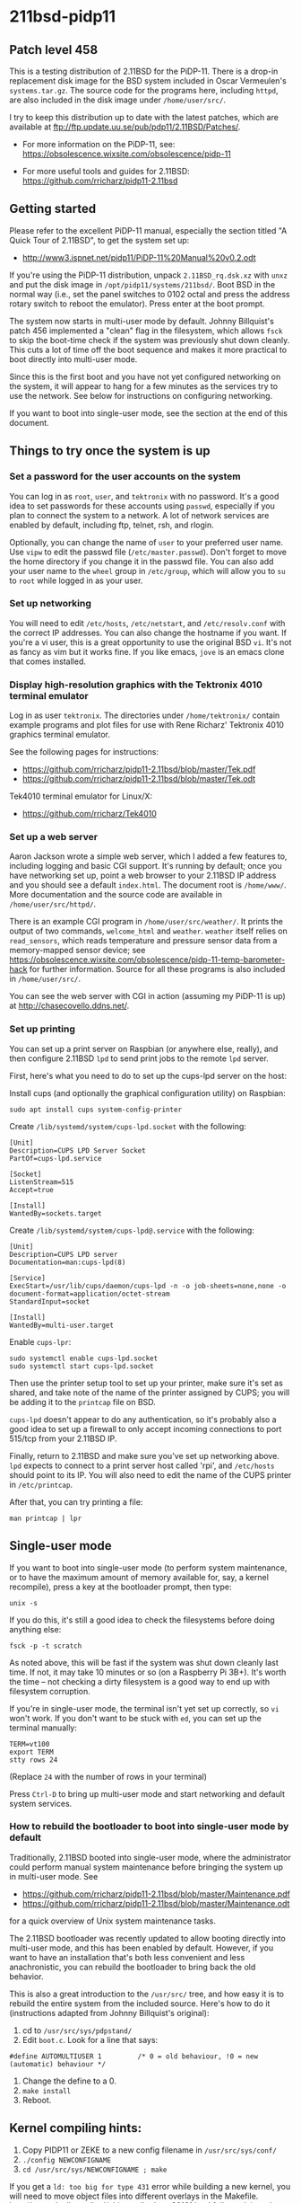 * 211bsd-pidp11
** Patch level 458

This is a testing distribution of 2.11BSD for the PiDP-11. There is a drop-in
replacement disk image for the BSD system included in Oscar Vermeulen's
~systems.tar.gz~. The source code for the programs here, including ~httpd~,
are also included in the disk image under ~/home/user/src/~.

I try to keep this distribution up to date with the latest patches, which are
available at ftp://ftp.update.uu.se/pub/pdp11/2.11BSD/Patches/.

- For more information on the PiDP-11, see: https://obsolescence.wixsite.com/obsolescence/pidp-11

- For more useful tools and guides for 2.11BSD: https://github.com/rricharz/pidp11-2.11bsd

** Getting started

Please refer to the excellent PiDP-11 manual, especially the section titled "A
Quick Tour of 2.11BSD", to get the system set up:
- http://www3.ispnet.net/pidp11/PiDP-11%20Manual%20v0.2.odt

If you're using the PiDP-11 distribution, unpack ~2.11BSD_rq.dsk.xz~ with
~unxz~ and put the disk image in ~/opt/pidp11/systems/211bsd/~. Boot BSD in
the normal way (i.e., set the panel switches to 0102 octal and press the
address rotary switch to reboot the emulator). Press enter at the boot
prompt.

The system now starts in multi-user mode by default. Johnny Billquist's patch
456 implemented a "clean" flag in the filesystem, which allows ~fsck~ to skip
the boot-time check if the system was previously shut down cleanly. This cuts
a lot of time off the boot sequence and makes it more practical to boot
directly into multi-user mode.

Since this is the first boot and you have not yet configured networking on
the system, it will appear to hang for a few minutes as the services try to
use the network. See below for instructions on configuring networking.

If you want to boot into single-user mode, see the section
at the end of this document.

** Things to try once the system is up

*** Set a password for the user accounts on the system

You can log in as ~root~, ~user~, and ~tektronix~ with no password. It's a good
idea to set passwords for these accounts using ~passwd~, especially if you plan
to connect the system to a network. A lot of network services are enabled by
default, including ftp, telnet, rsh, and rlogin.

Optionally, you can change the name of ~user~ to your preferred user name. Use
~vipw~ to edit the passwd file (~/etc/master.passwd~). Don't forget to move the
home directory if you change it in the passwd file. You can also add your user
name to the ~wheel~ group in ~/etc/group~, which will allow you to ~su~ to
~root~ while logged in as your user.

*** Set up networking

You will need to edit ~/etc/hosts~, ~/etc/netstart~, and ~/etc/resolv.conf~
with the correct IP addresses. You can also change the hostname if you want.
If you're a vi user, this is a great opportunity to use the original BSD ~vi~.
It's not as fancy as vim but it works fine. If you like emacs, ~jove~ is an
emacs clone that comes installed.

*** Display high-resolution graphics with the Tektronix 4010 terminal emulator

Log in as user ~tektronix~. The directories under ~/home/tektronix/~ contain
example programs and plot files for use with Rene Richarz' Tektronix 4010
graphics terminal emulator.

See the following pages for instructions:
- https://github.com/rricharz/pidp11-2.11bsd/blob/master/Tek.pdf
- https://github.com/rricharz/pidp11-2.11bsd/blob/master/Tek.odt

Tek4010 terminal emulator for Linux/X:
- https://github.com/rricharz/Tek4010

*** Set up a web server

Aaron Jackson wrote a simple web server, which I added a few features to,
including logging and basic CGI support. It's running by default; once you have
networking set up, point a web browser to your 2.11BSD IP address and you
should see a default ~index.html~. The document root is ~/home/www/~. More
documentation and the source code are available in ~/home/user/src/httpd/~.

There is an example CGI program in ~/home/user/src/weather/~. It prints the
output of two commands, ~welcome_html~ and ~weather~. ~weather~ itself relies
on ~read_sensors~, which reads temperature and pressure sensor data from
a memory-mapped sensor device; see
https://obsolescence.wixsite.com/obsolescence/pidp-11-temp-barometer-hack
for further information. Source for all these programs is also included in
~/home/user/src/~.

You can see the web server with CGI in action (assuming my PiDP-11 is up) at
http://chasecovello.ddns.net/.

*** Set up printing

You can set up a print server on Raspbian (or anywhere else, really), and then
configure 2.11BSD ~lpd~ to send print jobs to the remote ~lpd~ server.

First, here's what you need to do to set up the cups-lpd server on the host:

Install cups (and optionally the graphical configuration utility) on Raspbian:

#+BEGIN_SRC
sudo apt install cups system-config-printer
#+END_SRC

Create ~/lib/systemd/system/cups-lpd.socket~ with the following:

#+BEGIN_SRC
[Unit]
Description=CUPS LPD Server Socket
PartOf=cups-lpd.service

[Socket]
ListenStream=515
Accept=true

[Install]
WantedBy=sockets.target
#+END_SRC

Create ~/lib/systemd/system/cups-lpd@.service~ with the following:

#+BEGIN_SRC
[Unit]
Description=CUPS LPD server
Documentation=man:cups-lpd(8)

[Service]
ExecStart=/usr/lib/cups/daemon/cups-lpd -n -o job-sheets=none,none -o document-format=application/octet-stream
StandardInput=socket

[Install]
WantedBy=multi-user.target
#+END_SRC

Enable ~cups-lpr~:

#+BEGIN_SRC
sudo systemctl enable cups-lpd.socket
sudo systemctl start cups-lpd.socket
#+END_SRC

Then use the printer setup tool to set up your printer, make sure it's set as
shared, and take note of the name of the printer assigned by CUPS; you will
be adding it to the ~printcap~ file on BSD.

~cups-lpd~ doesn't appear to do any authentication, so it's probably also a
good idea to set up a firewall to only accept incoming connections to port
515/tcp from your 2.11BSD IP.

Finally, return to 2.11BSD and make sure you've set up networking above. ~lpd~
expects to connect to a print server host called 'rpi', and ~/etc/hosts~
should point to its IP. You will also need to edit the name of the CUPS
printer in ~/etc/printcap~.

After that, you can try printing a file:

#+BEGIN_SRC
man printcap | lpr
#+END_SRC

** Single-user mode

If you want to boot into single-user mode (to perform system maintenance, or
to have the maximum amount of memory available for, say, a kernel recompile),
press a key at the bootloader prompt, then type:

#+BEGIN_SRC
unix -s
#+END_SRC

If you do this, it's still a good idea to check the filesystems before doing
anything else:

#+BEGIN_SRC
fsck -p -t scratch
#+END_SRC

As noted above, this will be fast if the system was shut down cleanly last
time. If not, it may take 10 minutes or so (on a Raspberry Pi 3B+). It's
worth the time -- not checking a dirty filesystem is a good way to end up
with filesystem corruption.

If you're in single-user mode, the terminal isn't yet set up correctly, so
~vi~ won't work. If you don't want to be stuck with ~ed~, you can set up the
terminal manually:

#+BEGIN_SRC
TERM=vt100
export TERM
stty rows 24
#+END_SRC

(Replace ~24~ with the number of rows in your terminal)

Press ~Ctrl-D~ to bring up multi-user mode and start networking and default
system services.

*** How to rebuild the bootloader to boot into single-user mode by default

Traditionally, 2.11BSD booted into single-user mode, where the administrator
could perform manual system maintenance before bringing the system up in
multi-user mode. See
- https://github.com/rricharz/pidp11-2.11bsd/blob/master/Maintenance.pdf
- https://github.com/rricharz/pidp11-2.11bsd/blob/master/Maintenance.odt
for a quick overview of Unix system maintenance tasks.

The 2.11BSD bootloader was recently updated to allow booting directly into
multi-user mode, and this has been enabled by default. However, if you want
to have an installation that's both less convenient and less anachronistic,
you can rebuild the bootloader to bring back the old behavior.

This is also a great introduction to the ~/usr/src/~ tree, and how easy it is
to rebuild the entire system from the included source. Here's how to do it
(instructions adapted from Johnny Billquist's original):

1. cd to ~/usr/src/sys/pdpstand/~
2. Edit ~boot.c~. Look for a line that says:

#+BEGIN_SRC
#define AUTOMULTIUSER 1         /* 0 = old behaviour, !0 = new (automatic) behaviour */
#+END_SRC

3. Change the define to a 0.
4. ~make install~
5. Reboot. 

** Kernel compiling hints:

1. Copy PIDP11 or ZEKE to a new config filename in ~/usr/src/sys/conf/~
2. ~./config NEWCONFIGNAME~
3. ~cd /usr/src/sys/NEWCONFIGNAME ; make~

If you get a ~ld: too big for type 431~ error while building a new kernel,
you will need to move object files into different overlays in the Makefile.
http://www.dnull.com/bsd/oldnews/bsdnew62161.html fully explains why this
is so and how to make the modifications, but tl;dr: ~size unix.o~, look for
any overlay >8192, and move one of the ~OV1~ through ~OV9~ .o files into a
less occupied overlay. Run ~make~ and ~size unix.o~ until you have the
overlay size situation rebalanced. Then proceed with ~make install~.

The kernel used for this distribution is PIDP11. For that kernel ~OV6~ is the
overlay that is too big, and moving ~toy.o~ to ~OV8~ will allow it to build
successfully.
